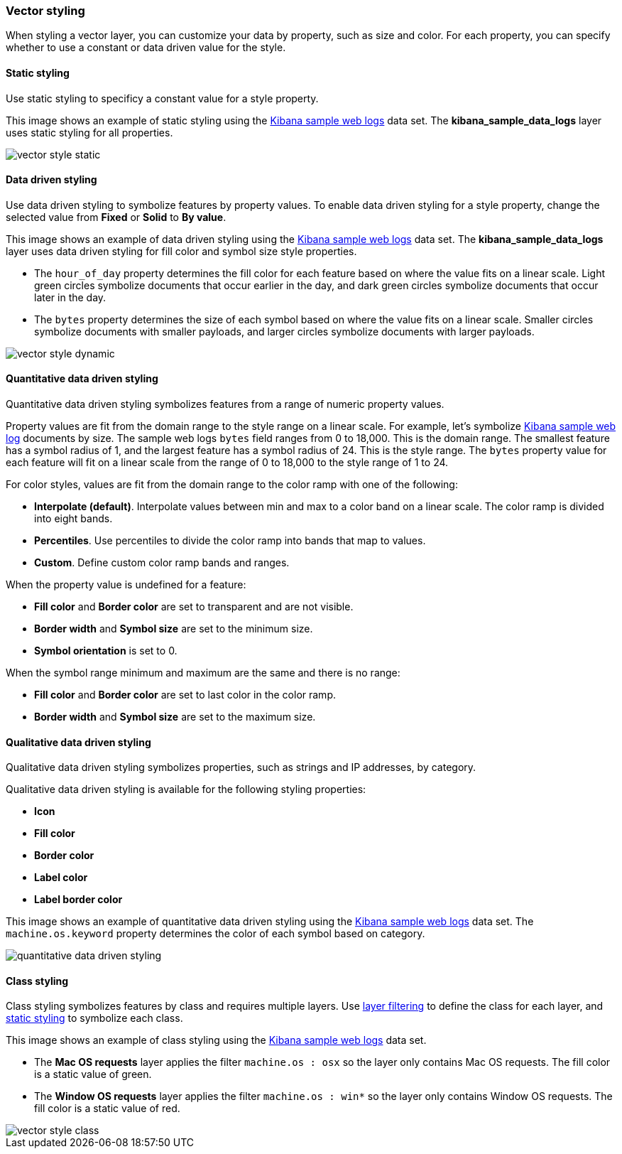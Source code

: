 [role="xpack"]
[[vector-style]]
=== Vector styling

When styling a vector layer, you can customize your data by property, such as size and color.
For each property, you can specify whether to use a constant or data driven value for the style.


[float]
[[maps-vector-style-static]]
==== Static styling

Use static styling to specificy a constant value for a style property.

This image shows an example of static styling using the <<add-sample-data, Kibana sample web logs>> data set.
The *kibana_sample_data_logs* layer uses static styling for all properties.

[role="screenshot"]
image::maps/images/vector_style_static.png[]


[float]
[[maps-vector-style-data-driven]]
==== Data driven styling

Use data driven styling to symbolize features by property values.
To enable data driven styling for a style property, change the selected value from *Fixed* or *Solid* to *By value*.

This image shows an example of data driven styling using the <<add-sample-data, Kibana sample web logs>> data set.
The *kibana_sample_data_logs* layer uses data driven styling for fill color and symbol size style properties.

* The `hour_of_day` property determines the fill color for each feature based on where the value fits on a linear scale.
Light green circles symbolize documents that occur earlier in the day, and dark green circles symbolize documents that occur later in the day.

* The `bytes` property determines the size of each symbol based on where the value fits on a linear scale.
Smaller circles symbolize documents with smaller payloads, and larger circles symbolize documents with larger payloads.

[role="screenshot"]
image::maps/images/vector_style_dynamic.png[]


[float]
[[maps-vector-style-quantitative-data-driven]]
==== Quantitative data driven styling

Quantitative data driven styling symbolizes features from a range of numeric property values.

Property values are fit from the domain range to the style range on a linear scale.
For example, let's symbolize <<add-sample-data, Kibana sample web log>> documents by size.
The sample web logs `bytes` field ranges from 0 to 18,000. This is the domain range.
The smallest feature has a symbol radius of 1, and the largest feature has a symbol radius of 24. This is the style range.
The `bytes` property value for each feature will fit on a linear scale from the range of 0 to 18,000 to the style range of 1 to 24.

For color styles, values are fit from the domain range to the color ramp with one of the following:

* *Interpolate (default)*. Interpolate values between min and max to a color band on a linear scale. The color ramp is divided into eight bands.
* *Percentiles*. Use percentiles to divide the color ramp into bands that map to values.
* *Custom*. Define custom color ramp bands and ranges.

When the property value is undefined for a feature:

* *Fill color* and *Border color* are set to transparent and are not visible.
* *Border width* and *Symbol size* are set to the minimum size.
* *Symbol orientation* is set to 0.

When the symbol range minimum and maximum are the same and there is no range:

* *Fill color* and *Border color* are set to last color in the color ramp.
* *Border width* and *Symbol size* are set to the maximum size.


[float]
[[maps-vector-style-qualitative-data-driven]]
==== Qualitative data driven styling

Qualitative data driven styling symbolizes properties, such as strings and IP addresses, by category.

Qualitative data driven styling is available for the following styling properties:

* *Icon*
* *Fill color*
* *Border color*
* *Label color*
* *Label border color*

This image shows an example of quantitative data driven styling using the <<add-sample-data, Kibana sample web logs>> data set.
The `machine.os.keyword` property determines the color of each symbol based on category.

[role="screenshot"]
image::maps/images/quantitative_data_driven_styling.png[]


[float]
[[maps-vector-style-class]]
==== Class styling

Class styling symbolizes features by class and requires multiple layers.
Use <<maps-layer-based-filtering, layer filtering>> to define the class for each layer, and <<maps-vector-style-static, static styling>> to symbolize each class.

This image shows an example of class styling using the <<add-sample-data, Kibana sample web logs>> data set.

* The *Mac OS requests* layer applies the filter `machine.os : osx` so the layer only contains Mac OS requests.
The fill color is a static value of green.

* The *Window OS requests* layer applies the filter `machine.os : win*` so the layer only contains Window OS requests.
The fill color is a static value of red.

[role="screenshot"]
image::maps/images/vector_style_class.png[]
